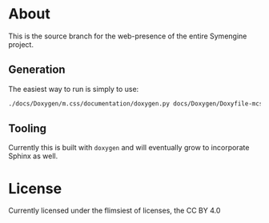 * About
This is the source branch for the web-presence of the entire Symengine project.
** Generation
The easiest way to run is simply to use:
#+BEGIN_SRC bash
./docs/Doxygen/m.css/documentation/doxygen.py docs/Doxygen/Doxyfile-mcss.cfg
#+END_SRC
** Tooling
Currently this is built with ~doxygen~ and will eventually grow to incorporate Sphinx as well.

* License
Currently licensed under the flimsiest of licenses, the CC BY 4.0
